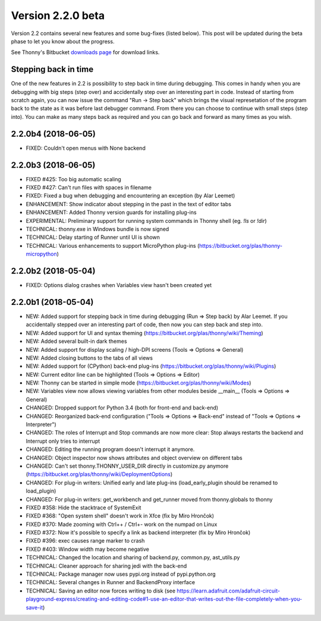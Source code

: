 Version 2.2.0 beta
==================
Version 2.2 contains several new features and some bug-fixes (listed below). This post will be updated during the beta phase to let you know about the progress.

See Thonny's Bitbucket `downloads page <https://bitbucket.org/plas/thonny/downloads/>`_ for download links.

Stepping back in time
---------------------
One of the new features in 2.2 is possibility to step back in time during debugging. This comes in handy when you are debugging with big steps (step over) and accidentally step over an interesting part in code. Instead of starting from scratch again, you can now issue the command "Run -> Step back" which brings the visual represetation of the program back to the state as it was before last debugger command. From there you can choose to continue with small steps (step into). You can make as many steps back as required and you can go back and forward as many times as you wish.

.. raw:: html

    <p>Stepping back was implemented by Alar Leemet as part of his Bachelor thesis. <strong>Please give him <a href="https://goo.gl/forms/huwubX2XQEZRiQC42">feedback about this feature</a></strong>!</p>

2.2.0b4 (2018-06-05)
--------------------
* FIXED: Couldn't open menus with None backend

2.2.0b3 (2018-06-05)
--------------------
* FIXED #425: Too big automatic scaling
* FIXED #427: Can't run files with spaces in filename
* FIXED: Fixed a bug when debugging and encountering an exception (by Alar Leemet)
* ENHANCEMENT: Show indicator about stepping in the past in the text of editor tabs
* ENHANCEMENT: Added Thonny version guards for installing plug-ins
* EXPERIMENTAL: Preliminary support for running system commands in Thonny shell (eg. `!ls` or `!dir`)
* TECHNICAL: thonny.exe in Windows bundle is now signed
* TECHNICAL: Delay starting of Runner until UI is shown
* TECHNICAL: Various enhancements to support MicroPython plug-ins (https://bitbucket.org/plas/thonny-micropython)

2.2.0b2 (2018-05-04)
--------------------
* FIXED: Options dialog crashes when Variables view hasn't been created yet

2.2.0b1 (2018-05-04)
--------------------
* NEW: Added support for stepping back in time during debugging (Run => Step back) by Alar Leemet. If you accidentally stepped over an interesting part of code, then now you can step back and step into.
* NEW: Added support for UI and syntax theming (https://bitbucket.org/plas/thonny/wiki/Theming)
* NEW: Added several built-in dark themes
* NEW: Added support for display scaling / high-DPI screens (Tools => Options => General)
* NEW: Added closing buttons to the tabs of all views 
* NEW: Added support for (CPython) back-end plug-ins (https://bitbucket.org/plas/thonny/wiki/Plugins)
* NEW: Current editor line can be highlighted (Tools => Options => Editor)
* NEW: Thonny can be started in simple mode (https://bitbucket.org/plas/thonny/wiki/Modes) 
* NEW: Variables view now allows viewing variables from other modules beside __main__  (Tools => Options => General)
* CHANGED: Dropped support for Python 3.4 (both for front-end and back-end)
* CHANGED: Reorganized back-end configuration ("Tools => Options => Back-end" instead of "Tools => Options => Interpreter")
* CHANGED: The roles of Interrupt and Stop commands are now more clear: Stop always restarts the backend and Interrupt only tries to interrupt 
* CHANGED: Editing the running program doesn't interrupt it anymore.  
* CHANGED: Object inspector now shows attributes and object overview on different tabs
* CHANGED: Can't set thonny.THONNY_USER_DIR directly in customize.py anymore (https://bitbucket.org/plas/thonny/wiki/DeploymentOptions)
* CHANGED: For plug-in writers: Unified early and late plug-ins (load_early_plugin should be renamed to load_plugin)
* CHANGED: For plug-in writers: get_workbench and get_runner moved from thonny.globals to thonny
* FIXED #358: Hide the stacktrace of SystemExit
* FIXED #368: "Open system shell" doesn't work in Xfce (fix by Miro Hrončok) 
* FIXED #370: Made zooming with Ctrl++ / Ctrl+- work on the numpad on Linux
* FIXED #372: Now it's possible to specify a link as backend interpreter (fix by Miro Hrončok)
* FIXED #396: exec causes range marker to crash
* FIXED #403: Window width may become negative
* TECHNICAL: Changed the location and sharing of backend.py, common.py, ast_utils.py
* TECHNICAL: Cleaner approach for sharing jedi with the back-end
* TECHNICAL: Package manager now uses pypi.org instead of pypi.python.org
* TECHNICAL: Several changes in Runner and BackendProxy interface
* TECHNICAL: Saving an editor now forces writing to disk (see https://learn.adafruit.com/adafruit-circuit-playground-express/creating-and-editing-code#1-use-an-editor-that-writes-out-the-file-completely-when-you-save-it)




.. author:: default
.. categories:: releases
.. tags:: none
.. comments::